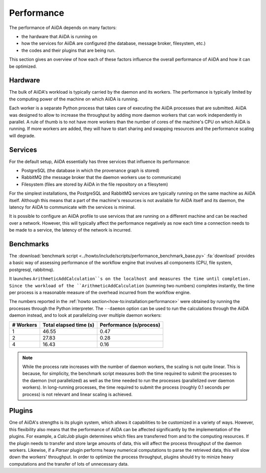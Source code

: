 .. _topics:performance:

***********
Performance
***********

The performance of AiiDA depends on many factors:

* the hardware that AiiDA is running on
* how the services for AiiDA are configured (the database, message broker, filesystem, etc.)
* the codes and their plugins that are being run.

This section gives an overview of how each of these factors influence the overall performance of AiiDA and how it can be optimized.


.. _topics:performance:hardware:

Hardware
========

The bulk of AiiDA's workload is typically carried by the daemon and its workers.
The performance is typically limited by the computing power of the machine on which AiiDA is running.

Each worker is a separate Python process that takes care of executing the AiiDA processes that are submitted.
AiiDA was designed to allow to increase the throughput by adding more daemon workers that can work independently in parallel.
A rule of thumb is to not have more workers than the number of cores of the machine's CPU on which AiiDA is running.
If more workers are added, they will have to start sharing and swapping resources and the performance scaling will degrade.


.. _topics:performance:services:

Services
========

For the default setup, AiiDA essentially has three services that influence its performance:

* PostgreSQL (the database in which the provenance graph is stored)
* RabbitMQ (the message broker that the daemon workers use to communicate)
* Filesystem (files are stored by AiiDA in the file repository on a filesytem)

For the simplest installations, the PostgreSQL and RabbitMQ services are typically running on the same machine as AiiDA itself.
Although this means that a part of the machine's resources is not available for AiiDA itself and its daemon, the latency for AiiDA to communicate with the services is minimal.

It is possible to configure an AiiDA profile to use services that are running on a different machine and can be reached over a network.
However, this will typically affect the performance negatively as now each time a connection needs to be made to a service, the latency of the network is incurred.


.. _topics:performance:benchmarks:

Benchmarks
==========

The :download:`benchmark script <../howto/include/scripts/performance_benchmark_base.py>` :fa:`download` provides a basic way of assessing performance of the workflow engine that involves all components (CPU, file system, postgresql, rabbitmq).

It launches ``ArithmeticAddCalculation``s on the localhost and measures the time until completion.
Since the workload of the ``ArithmeticAddCalculation`` (summing two numbers) completes instantly, the time per process is a reasonable measure of the overhead incurred from the workflow engine.

The numbers reported in the :ref:`howto section<how-to:installation:performance>` were obtained by running the processes through the Python interpreter.
The ``--daemon`` option can be used to run the calculations through the AiiDA daemon instead, and to look at parallelizing over multiple daemon workers:

.. table::
    :widths: auto

    ========== ======================= ========================
    # Workers  Total elapsed time (s)  Performance (s/process)
    ========== ======================= ========================
    1          46.55                   0.47
    2          27.83                   0.28
    4          16.43                   0.16
    ========== ======================= ========================

.. note::

    While the process rate increases with the number of daemon workers, the scaling is not quite linear.
    This is because, for simplicity, the benchmark script measures both the time required to submit the processes to the daemon (not parallelized) as well as the time needed to run the processes (parallelized over daemon workers).
    In long-running processes, the time required to submit the process (roughly 0.1 seconds per process) is not relevant and linear scaling is achieved.


.. _topics:performance:plugins:

Plugins
=======

One of AiiDA's strengths is its plugin system, which allows it capabilities to be customized in a variety of ways.
However, this flexibility also means that the performance of AiiDA can be affected significantly by the implementation of the plugins.
For example, a `CalcJob` plugin determines which files are transferred from and to the computing resources.
If the plugin needs to transfer and store large amounts of data, this will affect the process throughput of the daemon workers.
Likewise, if a `Parser` plugin performs heavy numerical computations to parse the retrieved data, this will slow down the workers' throughput.
In order to optimize the process throughput, plugins should try to minize heavy computations and the transfer of lots of unnecessary data.
